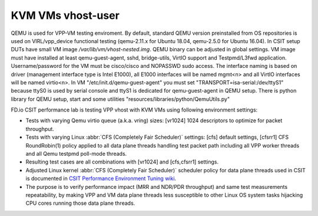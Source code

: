 KVM VMs vhost-user
------------------

QEMU is used for VPP-VM testing enviroment. By default, standard QEMU version
preinstalled from OS repositories is used on VIRL/vpp_device functional testing
(qemu-2.11.x for Ubuntu 18.04, qemu-2.5.0 for Ubuntu 16.04).
In CSIT setup DUTs have small VM image `/var/lib/vm/vhost-nested.img`. QEMU
binary can be adjusted in global settings. VM image must have installed at least
qemu-guest-agent, sshd, bridge-utils, VirtIO support and Testpmd/L3fwd
application. Username/password for the VM must be cisco/cisco and
NOPASSWD sudo access. The interface naming is based on driver (management
interface type is Intel E1000), all E1000 interfaces will be named mgmt<n> and
all VirtIO interfaces will be named virtio<n>. In VM
"/etc/init.d/qemu-guest-agent" you must set "TRANSPORT=isa-serial:/dev/ttyS1"
because ttyS0 is used by serial console and ttyS1 is dedicated for
qemu-guest-agent in QEMU setup. There is python library for QEMU setup, start
and some utilities "resources/libraries/python/QemuUtils.py"

FD.io CSIT performance lab is testing VPP vhost with KVM VMs using
following environment settings:

- Tests with varying Qemu virtio queue (a.k.a. vring) sizes: [vr1024] 1024
  descriptors to optimize for packet throughput.
- Tests with varying Linux :abbr:`CFS (Completely Fair Scheduler)`
  settings: [cfs] default settings, [cfsrr1] CFS RoundRobin(1) policy
  applied to all data plane threads handling test packet path including
  all VPP worker threads and all Qemu testpmd poll-mode threads.
- Resulting test cases are all combinations with [vr1024] and
  [cfs,cfsrr1] settings.
- Adjusted Linux kernel :abbr:`CFS (Completely Fair Scheduler)`
  scheduler policy for data plane threads used in CSIT is documented in
  `CSIT Performance Environment Tuning wiki
  <https://wiki.fd.io/view/CSIT/csit-perf-env-tuning-ubuntu1604>`_.
- The purpose is to verify performance impact (MRR and NDR/PDR
  throughput) and same test measurements repeatability, by making VPP
  and VM data plane threads less susceptible to other Linux OS system
  tasks hijacking CPU cores running those data plane threads.
